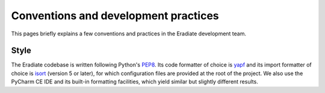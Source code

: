 .. _sec-developer_guide-conventions_practices:

Conventions and development practices
=====================================

This pages briefly explains a few conventions and practices in the Eradiate
development team.

Style
-----

The Eradiate codebase is written following Python's
`PEP8 <https://www.python.org/dev/peps/pep-0008/>`_. Its code formatter of
choice is `yapf <https://github.com/google/yapf>`_ and its import formatter of
choice is `isort <https://pycqa.github.io/isort/>`_ (version 5 or later), for
which configuration files are provided at the root of the project. We also use
the PyCharm CE IDE and its built-in formatting facilities, which yield similar
but slightly different results.
